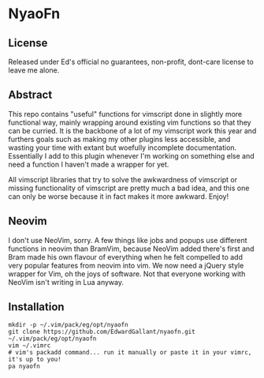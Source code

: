 * NyaoFn
** License
Released under Ed's official no guarantees, non-profit, dont-care license to leave me alone.
** Abstract
This repo contains "useful" functions for vimscript done in slightly more functional way, mainly wrapping around existing vim functions so that they can be curried. It is the backbone of a lot of my vimscript work this year and furthers goals such as making my other plugins less accessible, and wasting your time with extant but woefully incomplete documentation. Essentially I add to this plugin whenever I'm working on something else and need a function I haven't made a wrapper for yet.

All vimscript libraries that try to solve the awkwardness of vimscript or missing functionality of vimscript are pretty much a bad idea, and this one can only be worse because it in fact makes it more awkward. Enjoy!

** Neovim
I don't use NeoVim, sorry. A few things like jobs and popups use different functions in neovim than BramVim, because NeoVim added there's first and Bram made his own flavour of everything when he felt compelled to add very popular features from neovim into vim. We now need a jQuery style wrapper for Vim, oh the joys of software. Not that everyone working with NeoVim isn't writing in Lua anyway.
** Installation
#+NAME: NyaoFn
#+BEGIN_SRC <language> <switches> <header arguments>
mkdir -p ~/.vim/pack/eg/opt/nyaofn
git clone https://github.com/EdwardGallant/nyaofn.git ~/.vim/pack/eg/opt/nyaofn
vim ~/.vimrc
# vim's packadd command... run it manually or paste it in your vimrc, it's up to you!
pa nyaofn
#+END_SRC
